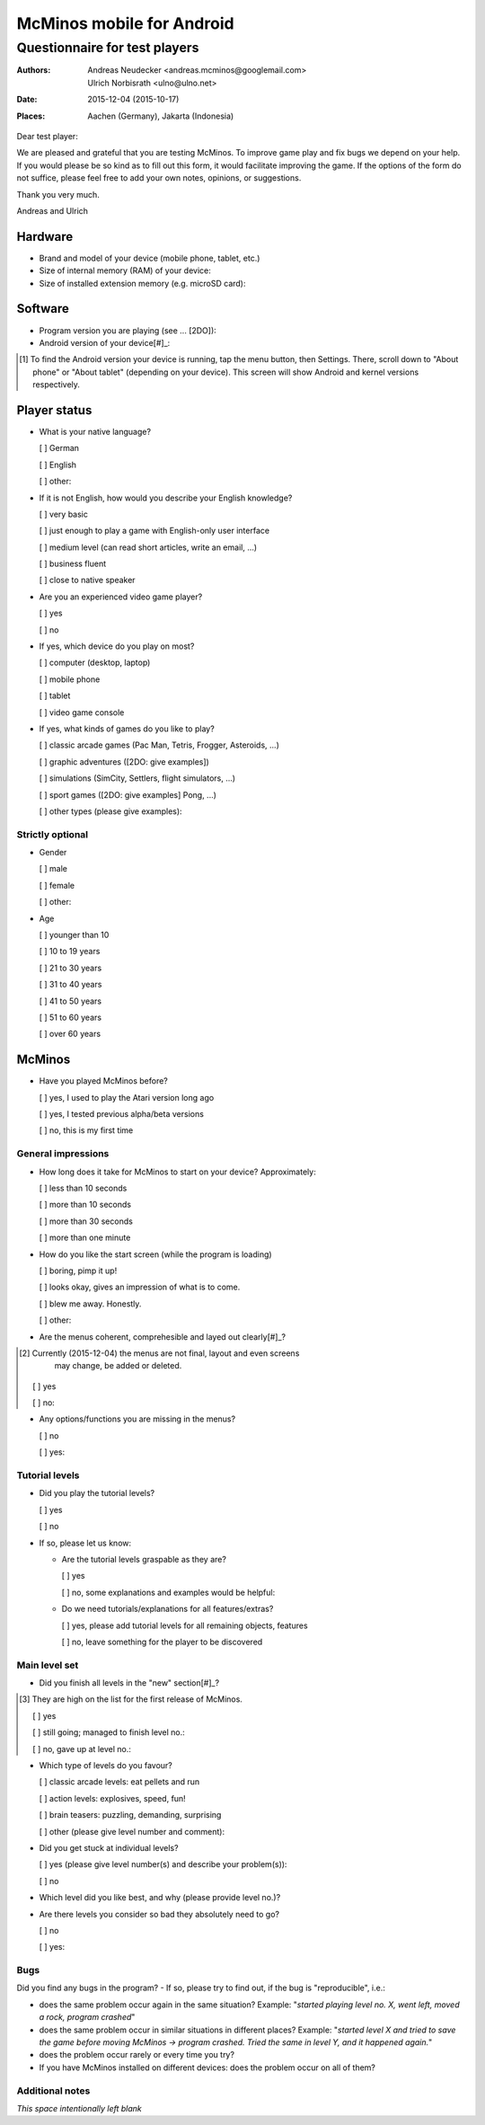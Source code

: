 ==========================
McMinos mobile for Android
==========================

------------------------------
Questionnaire for test players
------------------------------


:Authors:
  Andreas Neudecker <andreas.mcminos@googlemail.com>,
  Ulrich Norbisrath <ulno@ulno.net>

:Date: 2015-12-04 (2015-10-17)

:Places:
  Aachen (Germany),
  Jakarta (Indonesia)


Dear test player:

We are pleased and grateful that you are testing McMinos. To improve game play
and fix bugs we depend on your help. If you would please be so kind as to fill
out this form, it would facilitate improving the game. If the options of the
form do not suffice, please feel free to add your own notes, opinions, or
suggestions.

Thank you very much.

Andreas and Ulrich



Hardware
========

* Brand and model of your device (mobile phone, tablet, etc.)

* Size of internal memory (RAM) of your device:

* Size of installed extension memory (e.g. microSD card):

Software
========

* Program version you are playing (see ... [2DO]):

* Android version of your device[#]_:

.. [#] To find the Android version your device is running, tap the menu button,
   then Settings. There, scroll down to "About phone" or "About tablet" 
   (depending on your device). This screen will show Android and kernel versions
   respectively.

Player status
=============

* What is your native language?

  [ ] German

  [ ] English

  [ ] other:

* If it is not English, how would you describe your English knowledge?

  [ ] very basic

  [ ] just enough to play a game with English-only user interface

  [ ] medium level (can read short articles, write an email, ...)

  [ ] business fluent

  [ ] close to native speaker

* Are you an experienced video game player?

  [ ] yes

  [ ] no

* If yes, which device do you play on most?

  [ ] computer (desktop, laptop)
  
  [ ] mobile phone
  
  [ ] tablet
  
  [ ] video game console

* If yes, what kinds of games do you like to play?

  [ ] classic arcade games (Pac Man, Tetris, Frogger, Asteroids, ...)

  [ ] graphic adventures ([2DO: give examples])

  [ ] simulations (SimCity, Settlers, flight simulators, ...)

  [ ] sport games ([2DO: give examples] Pong, ...)

  [ ] other types (please give examples):


Strictly optional
-----------------

* Gender

  [ ] male

  [ ] female

  [ ] other:

* Age

  [ ] younger than 10

  [ ] 10 to 19 years

  [ ] 21 to 30 years

  [ ] 31 to 40 years

  [ ] 41 to 50 years

  [ ] 51 to 60 years

  [ ] over 60 years


McMinos
=======

* Have you played McMinos before?

  [ ] yes, I used to play the Atari version long ago

  [ ] yes, I tested previous alpha/beta versions

  [ ] no, this is my first time


General impressions
-------------------

* How long does it take for McMinos to start on your device? Approximately:

  [ ] less than 10 seconds

  [ ] more than 10 seconds
  
  [ ] more than 30 seconds

  [ ] more than one minute

* How do you like the start screen (while the program is loading)

  [ ] boring, pimp it up!

  [ ] looks okay, gives an impression of what is to come.

  [ ] blew me away. Honestly.

  [ ] other:

* Are the menus coherent, comprehesible and layed out clearly[#]_?

.. [#] Currently (2015-12-04) the menus are not final, layout and even screens 
   may change, be added or deleted.

  [ ] yes

  [ ] no:

* Any options/functions you are missing in the menus?

  [ ] no

  [ ] yes:


Tutorial levels
---------------

* Did you play the tutorial levels?

  [ ] yes

  [ ] no

* If so, please let us know:

  * Are the tutorial levels graspable as they are?

    [ ] yes

    [ ] no, some explanations and examples would be helpful:

  * Do we need tutorials/explanations for all features/extras?

    [ ] yes, please add tutorial levels for all remaining objects, features

    [ ] no, leave something for the player to be discovered


Main level set
--------------

* Did you finish all levels in the "new" section[#]_?

.. [#] They are high on the list for the first release of McMinos.

  [ ] yes

  [ ] still going; managed to finish level no.:

  [ ] no, gave up at level no.:

* Which type of levels do you favour?

  [ ] classic arcade levels: eat pellets and run

  [ ] action levels: explosives, speed, fun!

  [ ] brain teasers: puzzling, demanding, surprising

  [ ] other (please give level number and comment):

* Did you get stuck at individual levels?

  [ ] yes (please give level number(s) and describe your problem(s)):

  [ ] no

* Which level did you like best, and why (please provide level no.)?

* Are there levels you consider so bad they absolutely need to go?

  [ ] no
  
  [ ] yes:


Bugs
----

Did you find any bugs in the program? - If so, please try to find out, if the 
bug is "reproducible", i.e.:

* does the same problem occur again in the same situation? Example: "*started
  playing level no. X, went left, moved a rock, program crashed*"

* does the same problem occur in similar situations in different places? 
  Example: "*started level X and tried to save the game before moving McMinos 
  → program crashed. Tried the same in level Y, and it happened again.*"

* does the problem occur rarely or every time you try?

* If you have McMinos installed on different devices: does the problem occur on 
  all of them?


Additional notes
----------------

*This space intentionally left blank*

